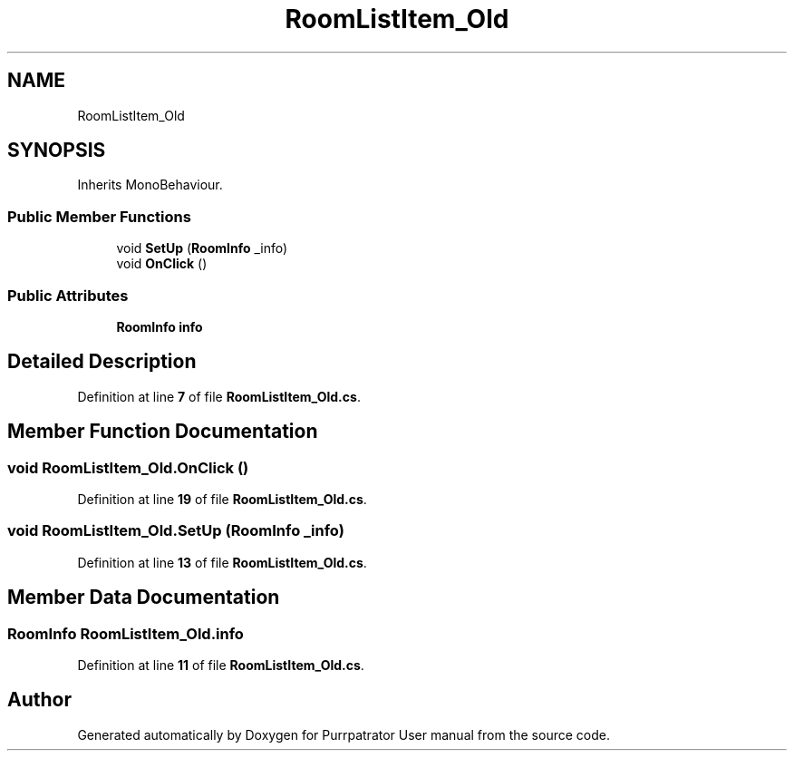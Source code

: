 .TH "RoomListItem_Old" 3 "Mon Apr 18 2022" "Purrpatrator User manual" \" -*- nroff -*-
.ad l
.nh
.SH NAME
RoomListItem_Old
.SH SYNOPSIS
.br
.PP
.PP
Inherits MonoBehaviour\&.
.SS "Public Member Functions"

.in +1c
.ti -1c
.RI "void \fBSetUp\fP (\fBRoomInfo\fP _info)"
.br
.ti -1c
.RI "void \fBOnClick\fP ()"
.br
.in -1c
.SS "Public Attributes"

.in +1c
.ti -1c
.RI "\fBRoomInfo\fP \fBinfo\fP"
.br
.in -1c
.SH "Detailed Description"
.PP 
Definition at line \fB7\fP of file \fBRoomListItem_Old\&.cs\fP\&.
.SH "Member Function Documentation"
.PP 
.SS "void RoomListItem_Old\&.OnClick ()"

.PP
Definition at line \fB19\fP of file \fBRoomListItem_Old\&.cs\fP\&.
.SS "void RoomListItem_Old\&.SetUp (\fBRoomInfo\fP _info)"

.PP
Definition at line \fB13\fP of file \fBRoomListItem_Old\&.cs\fP\&.
.SH "Member Data Documentation"
.PP 
.SS "\fBRoomInfo\fP RoomListItem_Old\&.info"

.PP
Definition at line \fB11\fP of file \fBRoomListItem_Old\&.cs\fP\&.

.SH "Author"
.PP 
Generated automatically by Doxygen for Purrpatrator User manual from the source code\&.
